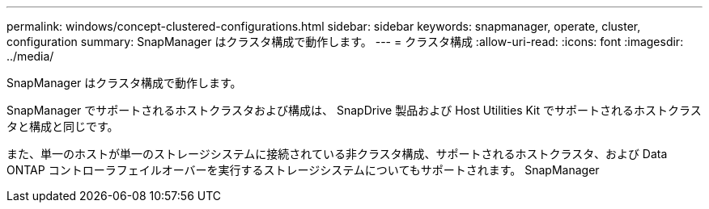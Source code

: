 ---
permalink: windows/concept-clustered-configurations.html 
sidebar: sidebar 
keywords: snapmanager, operate, cluster, configuration 
summary: SnapManager はクラスタ構成で動作します。 
---
= クラスタ構成
:allow-uri-read: 
:icons: font
:imagesdir: ../media/


[role="lead"]
SnapManager はクラスタ構成で動作します。

SnapManager でサポートされるホストクラスタおよび構成は、 SnapDrive 製品および Host Utilities Kit でサポートされるホストクラスタと構成と同じです。

また、単一のホストが単一のストレージシステムに接続されている非クラスタ構成、サポートされるホストクラスタ、および Data ONTAP コントローラフェイルオーバーを実行するストレージシステムについてもサポートされます。 SnapManager
